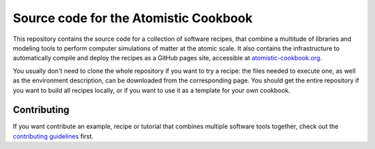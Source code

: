 Source code for the Atomistic Cookbook
======================================

.. image:: ./docs/src/_static/cookbook-icon.svg
   :alt: A cookbook with a cover showing a water molecule and mathematical symbols
   :align: center
   :width: 30%


This repository contains the source code for a collection of software recipes,
that combine a multitude of libraries and modeling tools to perform computer
simulations of matter at the atomic scale. It also contains the infrastructure to
automatically compile and deploy the recipes as a GitHub pages site,
accessible at `atomistic-cookbook.org <https://atomistic-cookbook.org>`_.

You usually don't need to clone the whole repository if you want to try
a recipe: the files needed to execute one, as well as the environment
description, can be downloaded from the corresponding page.
You should get the entire repository if you want to build all recipes
locally, or if you want to use it as a template for your own cookbook.

Contributing
------------

If you want contribute an example, recipe or tutorial that combines multiple software
tools together, check out the `contributing guidelines <CONTRIBUTING.rst>`_ first.
